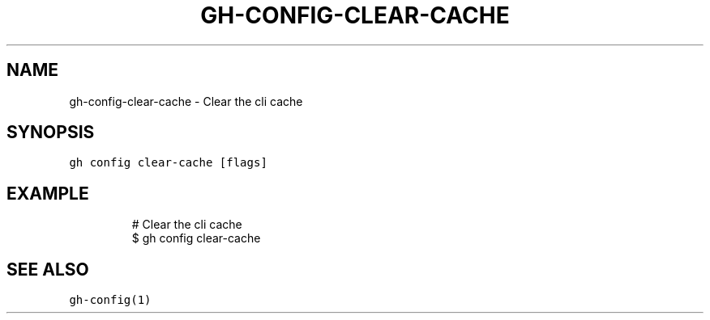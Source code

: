 .nh
.TH "GH-CONFIG-CLEAR-CACHE" "1" "Oct 2023" "GitHub CLI 2.37.0" "GitHub CLI manual"

.SH NAME
.PP
gh-config-clear-cache - Clear the cli cache


.SH SYNOPSIS
.PP
\fB\fCgh config clear-cache [flags]\fR


.SH EXAMPLE
.PP
.RS

.nf
# Clear the cli cache
$ gh config clear-cache


.fi
.RE


.SH SEE ALSO
.PP
\fB\fCgh-config(1)\fR
